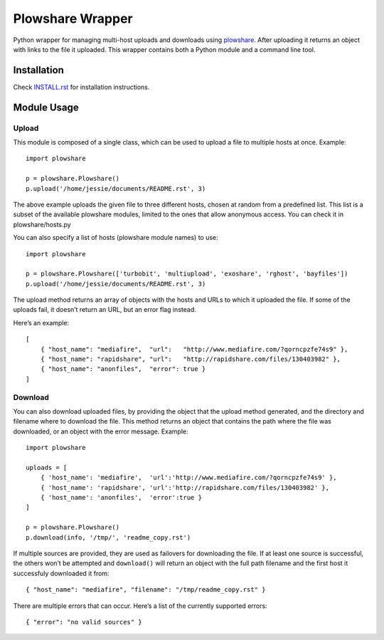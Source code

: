 Plowshare Wrapper
=================

|Build Status| |Coverage Status| |PyPI version|

Python wrapper for managing multi-host uploads and downloads using
`plowshare`_. After uploading it returns an object with links to the
file it uploaded. This wrapper contains both a Python module and a
command line tool.

Installation
------------

Check `INSTALL.rst`_ for installation instructions.

Module Usage
------------

Upload
~~~~~~

This module is composed of a single class, which can be used to upload a
file to multiple hosts at once. Example:

::

    import plowshare

    p = plowshare.Plowshare()
    p.upload('/home/jessie/documents/README.rst', 3)

The above example uploads the given file to three different hosts,
chosen at random from a predefined list. This list is a subset of the
available plowshare modules, limited to the ones that allow anonymous
access. You can check it in plowshare/hosts.py

You can also specify a list of hosts (plowshare module names) to use:

::

    import plowshare

    p = plowshare.Plowshare(['turbobit', 'multiupload', 'exoshare', 'rghost', 'bayfiles'])
    p.upload('/home/jessie/documents/README.rst', 3)

The upload method returns an array of objects with the hosts and URLs to
which it uploaded the file. If some of the uploads fail, it doesn’t
return an URL, but an error flag instead.

Here’s an example:

::

    [
        { "host_name": "mediafire",  "url":   "http://www.mediafire.com/?qorncpzfe74s9" },
        { "host_name": "rapidshare", "url":   "http://rapidshare.com/files/130403982" },
        { "host_name": "anonfiles",  "error": true }
    ]

Download
~~~~~~~~

You can also download uploaded files, by providing the object that the
upload method generated, and the directory and filename where to
download the file. This method returns an object that contains the path
where the file was downloaded, or an object with the error message.
Example:

::

    import plowshare

    uploads = [
        { 'host_name': 'mediafire',  'url':'http://www.mediafire.com/?qorncpzfe74s9' },
        { 'host_name': 'rapidshare', 'url':'http://rapidshare.com/files/130403982' },
        { 'host_name': 'anonfiles',  'error':true }
    ]

    p = plowshare.Plowshare()
    p.download(info, '/tmp/', 'readme_copy.rst')

If multiple sources are provided, they are used as failovers for
downloading the file. If at least one source is successful, the others
won’t be attempted and ``download()`` will return an object with the
full path filename and the first host it successfuly downloaded it from:

::

    { "host_name": "mediafire", "filename": "/tmp/readme_copy.rst" }

There are multiple errors that can occur. Here’s a list of the currently
supported errors:

::

    { "error": "no valid sources" } 

.. _plowshare: https://code.google.com/p/plowshare/
.. _INSTALL.rst: INSTALL.rst

.. |Build Status| image:: https://travis-ci.org/Storj/plowshare-wrapper.svg
   :target: https://travis-ci.org/Storj/plowshare-wrapper
.. |Coverage Status| image:: https://coveralls.io/repos/Storj/plowshare-wrapper/badge.png?branch=master
   :target: https://coveralls.io/r/Storj/plowshare-wrapper?branch=master
.. |PyPI version| image:: https://badge.fury.io/py/plowshare.svg
   :target: http://badge.fury.io/py/plowshare